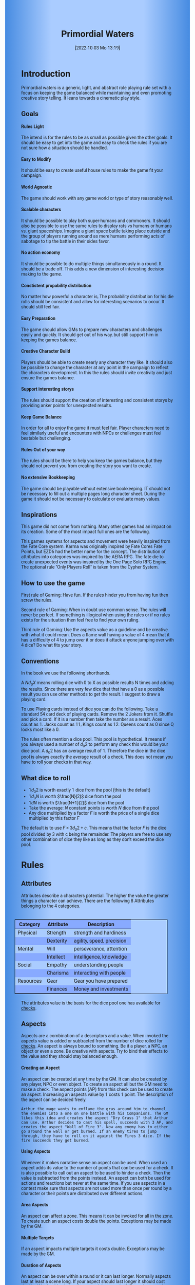 #+title:      Primordial Waters
#+author:     Lukas Zumvorde
#+date:       [2022-10-03 Mo 13:19]

#+begin_comment
# Dice Sym https://anydice.com/program/3234f
#+end_comment

#+OPTIONS: toc:t H:10 tex:t author:nil date:nil num:3

# HTML export CSS
#+HTML_HEAD: <style type="text/css">
#+HTML_HEAD:   	body {
#+HTML_HEAD:		background-color: #ACF;
#+HTML_HEAD:		font-family: "Roboto","Arial",sans-serif;
#+HTML_HEAD:		margin-left: 20vw;
#+HTML_HEAD:		margin-right: 20vw;
#+HTML_HEAD:		background-image: linear-gradient(to right, rgba(4,96,205,0.6), #ACF, #ACF, #ACF, rgba(4,96,205,0.6));
#+HTML_HEAD:	}
#+HTML_HEAD:	tbody tr:nth-child(odd) {
#+HTML_HEAD:		background-color: ##9BF;
#+HTML_HEAD:	}
#+HTML_HEAD:	tbody tr:nth-child(even) {
#+HTML_HEAD:		background-color: #8AF;
#+HTML_HEAD:	}
#+HTML_HEAD:	tbody th {
#+HTML_HEAD:		background-color: #8AF;
#+HTML_HEAD:	}
#+HTML_HEAD:	thead th {
#+HTML_HEAD:		background-color: #8AF;
#+HTML_HEAD:	}
#+HTML_HEAD:	table {
#+HTML_HEAD:		background-color: #ACF;
#+HTML_HEAD:		border: 1px solid #000;
#+HTML_HEAD:		margin: 20px;
#+HTML_HEAD:        float: right;
#+HTML_HEAD:	}
#+HTML_HEAD:    .decorationright {
#+HTML_HEAD:		position: fixed;
#+HTML_HEAD:		right: 0;
#+HTML_HEAD:		top: 0;
#+HTML_HEAD:		height: 100%;
#+HTML_HEAD:		width: 20vw;
#+HTML_HEAD:		background-image: linear-gradient(to right, rgba(4,96,205,0), rgba(4,96,205,1));
#+HTML_HEAD:	}
#+HTML_HEAD:	.decorationleft {
#+HTML_HEAD:		position: fixed;
#+HTML_HEAD:		left: 0;
#+HTML_HEAD:		top: 0;
#+HTML_HEAD:		height: 100%;
#+HTML_HEAD:		width: 20vw;
#+HTML_HEAD:		background-image: linear-gradient(to right, rgba(4,96,205,1), rgba(4,96,205,0));
#+HTML_HEAD:	}
#+HTML_HEAD: </style>

# LATEX export header
#+LaTeX_HEADER: \usepackage[a5paper, total={128mm, 190mm}]{geometry}
# #+LaTeX_HEADER: \usepackage[a4paper, total={7.25in, 11in}]{geometry}
# #+LaTeX_HEADER: \pagenumbering{gobble}
#+LATEX_HEADER: \usepackage{multicol}
#+LATEX_HEADER: \setlength{\parindent}{0pt}
#+LATEX_HEADER: \setlength{\itemsep}{0.mm}
#+LATEX_HEADER: \usepackage{enumitem}
#+LATEX_HEADER: \setlist[itemize]{noitemsep}
#+LATEX_HEADER: \usepackage[table]{xcolor}
#+LATEX_HEADER: \usepackage[type={CC},modifier={by-sa}, version={4.0}, imagewidth=5em]{doclicense}
#+LATEX_HEADER: \renewcommand{\familydefault}{\sfdefault}
# define custom section heading style with boxes
#+LATEX_HEADER: \makeatletter
#+LATEX_HEADER: \usepackage[explicit]{titlesec}
#+LATEX_HEADER: \titleformat{name=\section,numbered}[block]{\normalfont\Large\bfseries}{}{0em}{\colorbox{black!100}{ {\color{white}\thesection\quad #1} }}
#+LATEX_HEADER: \titleformat{name=\subsection}{\normalfont\large\bfseries}{}{0em}{\colorbox{black!66}{ {\color{white}\thesubsection\quad #1} }}
#+LATEX_HEADER: \titleformat{name=\subsubsection}{\normalfont\normalsize\bfseries}{}{0em}{\colorbox{black!33}{ {\color{black}\thesubsubsection\quad #1} }}
#+LATEX_HEADER: \makeatother

# Create a custom title page
#+LATEX_HEADER: \renewcommand\maketitle{
#+LATEX_HEADER: \begin{titlepage}
#+LATEX_HEADER: 	\centering
#+LATEX_HEADER:     \includegraphics[width=0.8\textwidth]{dice_cut.png}
#+LATEX_HEADER: 	\topskip250pt\vspace{5cm}
#+LATEX_HEADER: 	\fboxsep2em\colorbox{black!100}{
# #+LATEX_HEADER: 	  {\color{white}\bfseries\fontsize{90pt}{108pt}\selectfont \quad Primordial Waters\quad\par}
#+LATEX_HEADER: 	  {\color{white}\bfseries\fontsize{24pt}{29pt}\selectfont \quad Primordial Waters\quad\par}
#+LATEX_HEADER: 	}
#+LATEX_HEADER: 	\vfill
#+LATEX_HEADER: 	a game by\par
#+LATEX_HEADER: 	\textsc{Lukas Zumvorde}
#+LATEX_HEADER: 
#+LATEX_HEADER: 	\vfill
#+LATEX_HEADER: 
#+LATEX_HEADER: % Bottom of the page
#+LATEX_HEADER: 	{\large \today\par}
#+LATEX_HEADER: \end{titlepage}}

# #+LATEX_HEADER: \usepackage{verbatim}
#+LATEX_HEADER: \usepackage{xparse}
#+LATEX_HEADER: \usepackage{soul}
# #+LATEX_HEADER: \newenvironment{pwexample}{\begin{quote}}{\end{quote}}
# #+LATEX_HEADER: \newenvironment{pwexample}{\iffalse}{\fi}
# #+LATEX_HEADER: \newenvironment{pwexample}{\begin{comment}}{\end{comment}}
# #+LATEX_HEADER: \NewDocumentEnvironment{pwoptional}{b}{\fboxsep0.5em\colorbox{black!10}{\parbox{0.46\textwidth}{#1}}}

#+LATEX_CLASS: article
#+LATEX: {\rowcolors{1}{grey!20}{grey!10}
# #+LATEX: \begin{multicols}{2}[]


* COMMENT TODOs
- replace campaign for another name that works both in german and english

* COMMENT Play test questions
Does the money and item system feel good?

* Introduction

Primordial waters is a generic, light, and abstract role playing rule set with a focus on keeping the game balanced while maintaining and even promoting creative story telling. It leans towards a cinematic play style.

** Goals

**** Rules Light

The intend is for the rules to be as small as possible given the other goals. It should be easy to get into the game and easy to check the rules if you are not sure how a situation should be handled.

**** Easy to Modify

It should be easy to create useful house rules to make the game fit your campaign.

**** World Agnostic

The game should work with any game world or type of story reasonably well.

**** Scalable characters

It should be possible to play both super-humans and commoners. It should also be possible to use the same rules to display rats vs humans or humans vs. giant spaceships. Imagine a giant space battle taking place outside and the group of players running around as mere humans performing acts of sabotage to tip the battle in their sides favor. 

**** No action economy

It should be possible to do multiple things simultaneously in a round. It should be a trade off. This adds a new dimension of interesting decision making to the game.

**** Constistent propability distribution

No matter how powerful a character is, The probability distribution for his die rolls should be consistent and allow for interesting scenarios to occur. It should still feel fair.

**** Easy Preparation

The game should allow GMs to prepare new characters and challenges easily and quickly. It should get out of his way, but still support him in keeping the games balance.

**** Creative Character Build

Players should be able to create nearly any character they like. It should also be possible to change the character at any point in the campaign to reflect the characters development. In this the rules should invite creativity and just ensure the games balance.

**** Support interesting storys

The rules should support the creation of interesting and consistent storys by providing anker points for unexpected results.

**** Keep Game Balance

In order for all to enjoy the game it must feel fair. Player characters need to feel similarly useful and encounters with NPCs or challenges must feel beatable but challenging.

**** Rules Out of your way

The rules should be there to help you keep the games balance, but they should not prevent you from creating the story you want to create.

**** No extensive Bookkeeping

The game should be playable without extensive bookkeeping. IT should not be necessary to fill out a multiple pages long character sheet. During the game it should not be necessary to calculate or evaluate many values.

** Inspirations

This game did not come from nothing. Many other games had an impact on its creation. Some of the most impact full ones are the following.

This games systems for aspects and movement were heavily inspired from the Fate Core system.
Karma was originally inspired by Fate Cores Fate Points, but EZD6 had the better name for the concept.
The distribution of attributes into categories was inspired by the AERA RPG.
The fate die to create unexpected events was inspired by the One Page Solo RPG Engine.
The optional rule "Only Players Roll" is taken from the Cypher System.

** How to use the game

First rule of Gaming: Have fun. If the rules hinder you from having fun then screw the rules.

Second rule of Gaming: When in doubt use common sense. The rules will never be perfect. If something is illogical when using the rules or if no rules exists for the situation then feel free to find your own ruling. 

Third rule of Gaming: Use the aspects value as a guideline and be creative with what it could mean. Does a flame wall having a value of 4 mean that it has a difficulty of 4 to jump over it or does it attack anyone jumping over with 4 dice? Do what fits your story. 


** Conventions

In the book we use the following shorthands.

A $N d_0 X$ means rolling dice with 0 to X as possible results N times and adding the results. Since there are very few dice that that have a 0 as a possible result you can use other methods to get the result. I suggest to draw a playing card.

To use Playing cards instead of dice you can do the following. Take a standard 54 card deck of playing cards. Remove the 2 Jokers from it. Shuffle and pick a card. If it is a number then take the number as a result. Aces count as 1. Jacks count as 11, Kings count as 12. Queens count as 0 since Q looks most like a 0.

The rules often mention a dice pool. This pool is hypothetical. It means if you always used a number of  $d_0 2$ to perform any check this would be your dice pool. A $d_0 2$ has an average result of $1$. Therefore the dice in the dice pool is always exactly the average result of a check. This does not mean you have to roll your checks in that way.


** What dice to roll
:PROPERTIES:
:CUSTOM_ID: sec:dice
:END:

- $1 d_0 2$ is worth exactly 1 dice from the pool (this is the default)
- $1 d_0 N$ is worth $\frac{N}{2}$ dice from the pool
- $1 d N$ is worth $\frac{N+1}{2}$ dice from the pool
- Take the average: $N$ constant points is worth $N$ dice from the pool
- Any dice multiplied by a factor $F$ is worth the price of a single dice multiplied by this factor $F$

The default is to use $F \times 3 d_0 2 + c$. This means that the factor $F$ is the dice pool divided by 3 with c being the remainder. The players are free to use any other combination of dice they like as long as they don't exceed the dice pool.

#+LATEX: \newpage
* Rules

** Attributes
:PROPERTIES:
:CUSTOM_ID: sec:attributes
:END:

Attributes describe a characters potential. The higher the value the greater things a character can achieve. There are the following 8 Attributes belonging to the 4 categories.

| *Category* | *Attribute* | *Description*             |
|------------+-------------+---------------------------|
| Physical   | Strength    | strength and hardiness    |
|            | Dexterity   | agility, speed, precision |
|------------+-------------+---------------------------|
| Mental     | Will        | perseverance, attention   |
|            | Intellect   | intelligence, knowledge   |
|------------+-------------+---------------------------|
| Social     | Empathy     | understanding people      |
|            | Charisma    | interacting with people   |
|------------+-------------+---------------------------|
| Resources  | Gear        | Gear you have prepared    |
|            | Finances    | Money and investments     |

The attributes value is the basis for the dice pool one has available for [[#sec:checks][checks]]. 

** Aspects
:PROPERTIES:
:CUSTOM_ID: sec:aspects
:END:

Aspects are a combination of a descriptors and a value. When invoked the aspects value is added or subtracted from the number of dice rolled for [[#sec:checks][checks]]. An aspect is always bound to something. Be it a player, a NPC, an object or even a zone. Be creative with aspects. Try to bind their effects to the value and they should stay balanced enough.

**** Creating an Aspect

An aspect can be created at any time by the GM. It can also be created by any player, NPC or even object. To create an aspect all but the GM need to make a check. The aspect points (AP) from this check can be used to create an aspect. Increasing an aspects value by 1 costs 1 point. The description of the aspect can be decided freely. 

#+ATTR_LATEX: :environment quote
#+begin_example
Arthur the mage wants to enflame the gras around him to channel the enemies into a one on one battle with his Companions. The GM likes this idea and creates the aspect "Dry Grass 1" that Arthur can use. Arthur decides to cast his spell, succeeds with 3 AP, and creates the aspect "Wall of Fire 3". Now any enemy has to either go around the wall or get burned. If an enemy tires to jump through, they have to roll on it against the Fires 3 dice. If the fire succeeds they get burned.
#+end_example

**** Using Aspects

Whenever it makes narrative sense an aspect can be used. When used an aspect adds its value to the number of points that can be used for a check. It is also possible to call out an aspect to be used to hinder a check. Then the value is subtracted from the points instead. An aspect can both be used for actions and reactions but never at the same time. If you use aspects in a contest make sure that aspects are not used more than once per round by a character or their points are distributed over different actions.

**** Area Aspects

An aspect can affect a zone. This means it can be invoked for all in the zone. To create such an aspect costs double the points. Exceptions may be made by the GM. 

**** Multiple Targets

If an aspect impacts multiple targets it costs double. Exceptions may be made by the GM.

**** Duration of Aspects

An aspect can be over within a round or it can last longer. Normally aspects last at least a scene long. If your aspect should last longer it should cost double. If it should only last for a round the costs half. Exceptions may be made by the GM. In general it can be said, that an aspect lasts as long as it makes sense.

**** Acting Aspects

Sometimes an aspect should perform actions on its own. Each round they can act like any other player or NPC. They use their value for their actions.

#+ATTR_LATEX: :environment quote
#+begin_example
Poison Cloud 2: Each round it tries to use 2 dice to poison any inside. Since it impacts a zone it can do this for everyone inside the zone every round.
#+end_example

**** Resistant Aspects

An aspect can have resistance to being removed. The resistance is subtracted from any attempt to removing this aspect. For each point of resistance costs 1. The effective resistance can never be more than the aspects value. Be creative when invoking a resistant aspect. For example armor could be implemented as an aspect with resistance.

#+ATTR_LATEX: :environment quote
#+begin_example
A heavy door blocks the way. The GM creates the aspect "Fortified Door 5[2]". This means the aspect has a value of 5 with a resistance of 2. The players try to break through with pure strength. On their first try they get 4 AP. 2 get absorbed by the doors resistance and the rest weakens the door. The door s aspect is now "Fortified Door 3[2]". On their second try the players get 6 AP and break throgh.
If the players had decided to pick the lock the GM may had ignored the restistance value.
#+end_example


**** Character Aspects

Aspects can also be bound to a character and be bought with CP. If an aspect is mostly negative in nature it may give you points instead. Character aspects can be invoked by the GM to make the character do something. The player can always decline this, but this costs one karma.

**** Damage

Aspects are also used to represent damage a character or object has taken. If a character is unable to act in a scene because too many aspects hinder him, it is a good idea to narrate them out of the scene. It is also a good time to create a fitting negative character aspect representing this loss (like "lost an arm" or "fear of water" or "hateful of orcs").

** Checks
:PROPERTIES:
:CUSTOM_ID: sec:checks
:END:

Checks are rolled when the outcome of an action is not certain. Each check is bound to an [[#sec:attributes][attribute]].

# The dice are rolled according to a modified dice pool system. Instead of rolling a number of dice directly we take the number and use the rules below to break it down to just 3 dice, that have to be rolled. The average result stays exactly the same but the propability distribution is more uniform this way.
# One gets a number of points equal to the sum off those from the attribute and applicable [[#sec:aspects][aspects]]. Distribute these point according to the rules.
# - You can never roll more than 3 dice (plus the one fate die).
# - If you have less than 3 points then roll 1 dice for each point.
# - Divide the number of points by 3 with a rest. The result is called the factor F and the rest of the division is called R.
# - Roll 3 six sided dice. Count a 1 and 2 as 0, count a 3 and 4 as 1 and count a 5 and 6 as 2. Alternatively roll fudge dice instead of d6, and count the number of lines.
# - Multiply the sum of the dice witht the factor F and add the rest R. The result it your checks attribute points value (AP).

Add the points in the relevant attribute and all applicable aspects together. This is your dice pool. Use the rules in [[#sec:dice][What dice to roll]] to determine what dice to roll. You get the result of the roll in aspect points (AP).
# If the check had a difficulty subtract it from the AP.
If the aspect points are zero or negative the check fails.
# If the aspect points are exactly 0 the check succeeds at a cost. Create a negative aspect worth the factor F in AP.

**** Difficulty
# Difficulty reduces the number of aspect points. A good difficulty for a check is the sice of the dice pool P a player has. Reduce this by the factor F for easy checks and increase it by the factor F for hard checks.
The checks difficulty is the sum of all aspects that are to be overcome or created.


**** Collaborative checks
Everyone rolls individually and then sum together all AP.

**** Risky checks
If a check is risky the character might incur something bad if the check fails. If the check fails a negative aspect is created worth the difficulty in points. The minimum is 1. You can not take the average on a risky check.

**** Taking Time
Sometimes a check is to difficult to achieve something within 1 check. Then it may be possible to do multiple checks over a longer time to accumulate the points needed. However, you must decide beforehand how many checks you want to take. The AP of all checks are accumulated after considering the difficulty. The GM has a veto right.

**** Unexpected Results
You roll an additional d6, called the fate die. On a 1 you add a "but .." and create an additional aspect worth the factor F in points that counteracts the result somewhat. On a 6 you add a "and .." and create an additional aspect worth the factor F in points that enhances the result somewhat. The extra die can also be rerolled with a fate point or advantage on the check.

#+begin_quote
"Success and" during a fight against a goblin. You decapitate the goblin in an intimidating display, Not only does the goblin die but the display also weakens the goblins resolve. Likely they will try to flee after seeing this.
Aspect: Intimidating display 2.
#+end_quote

#+begin_quote
"Success but" during a fight against a goblin. You kill the goblin but are now covered in his blood, This has no effect on the fight itself but it may hinder any piece negotiation or help you when intimidating the remaining enemies.
Aspect: Covered in Blood 2.
#+end_quote

** Contest
:PROPERTIES:
:CUSTOM_ID: sec:contest
:END:

The prototypical contest is combat, but the same rules can be used any scenario where multiple parties act in opposition to each other. Be it a diplomatic debate or the hostile takeover of a company. 

A contest is divided into rounds. Each participant in the contest can make one or more actions each round. When it is a participants turn or on any later point in the round they can perform an action.

**** Actions
An action is a check that tries to create an aspect. Any kind of aspect can be created, based on what fits the scene. You can try to gain an advantageous position, or start a big fire.

If in combat the aspect that is created it is by default =stress=. If a character has more =stress= than he has points in an attribute, then  he can not use this attribute any more. Once the scene ends the stress is converted to one or multiple negative aspects like wounds or exhaustion. 

**** Reactions
Whenever someone takes an action and has rolled his dice anyone else can immediately try to perform a reaction to prevent it. A reaction does not by its nature create an aspect. If you announce this before the action is rolled you can take the average on a reaction. You have to announce the number of dice invested. The points from the reaction are then subtracted from the points of the action to lessen its effect.

**** Turn Order
The participants take turn from the one with the highest relevant attribute (+ aspects) to the lowest. On your turn you don't have to act. You can act at any point after you turn in the turn order. Even multiple times. 

**** Multiple (re)actions
Each round you can take multiple actions and reactions. The total number of points gained from the attributes is the largest attribute value of the checks. From each attribute you can use at most its value in points in total. Each Aspect can only be used once or their AP (attribute points) have to be distributed to the (re)actions.

**** Acting together
When acting together all values are combined and a single combined check is made or alternatively only the AP are combined. To act together all have to act at the same time in the turn order, so effectively at the earliest when the slowest has his turn.

** Karma
:PROPERTIES:
:CUSTOM_ID: sec:karma
:END:

Each player can have up to 3 karma. They can be used at any point in time to change a single die roll (not just your own) to any specific value or to add an interesting aspect to a scene (GM has veto rights). Karma can be recovered by a characters aspect being used against them or as a reward for good role play (anything that brings joy to all players and the GM). Players should start a session with 2 karma.


** Traits
:PROPERTIES:
:CUSTOM_ID: sec:traits
:END:

Traits are distinguishing things about the character that allow him to break a rule of the world or the game in some way. For example with the Trait Night Vision you can just see in the dark. No rolls required. Some traits (like all magic) should come with a risk, meaning all checks that can only be made with this trait are risky checks. They can be bought for character points, this is possible both at character creation and later in the game.

See the chapter [[#sec:lotraits][List of Traits]] for examples.

** Character Creation
:PROPERTIES:
:CUSTOM_ID: sec:charactercreation
:END:

Distribute 100 CP on your Attributes, Aspects and Traits.

Use the rules under equipment to limit your starting gear.

Character Advancement:
You may reward your players with CP (character points) for reaching milestones in the story or simply surviving the session.

- An attribute point costs 4 CP.
- An Aspect point typically costs 4 CP but can vary based on how specific they are.
- A Trait typically costs 10 CP but can vary widely. Negative traits can even have a negative price.

A typical player character will have:
- all attributes with value 2 on average
- 3 aspects with value 2
- 1 trait

** Movement and Range
:PROPERTIES:
:CUSTOM_ID: sec:movement
:END:

Sometimes it is useful to draw maps and define distances. In a contest split the area into roughly 3-5 zones. A character can move from one zone to another each round. If one can act at a range like for example when shooting a bow one can act 1-2 zones far. During the round a character is moving he can be considered to be in both zones at once.

** Items and Equipment
:PROPERTIES:
:CUSTOM_ID: sec:items
:END:

Items have a description and a resource value (RV). The RV is an abstraction for the items price or usefulness. 
Items may have an aspect associated with them. If you want items to have any specific effects you may add aspects. At any time the GM can choose to give an item an aspect. Normally it will have the resource value of the item in AP. You don't have to write down the obvious aspects an item has. For example you dont need to specify that the sword is good for slicing stuff.

# The RV (Resource Value) of an Item determines how expensive or hard to get it is. Items also have a description and maybe special effects. Let your fantasy go wild.
# The aspects an item has should not exceed its RV in AP.

A few examples can be found in the section [[#sec:loitems][List of Items]].

#+ATTR_LATEX: :align c|l|l
| *RV* | *Description*  | *Example*                   |
|------+----------------+-----------------------------|
|    0 | Free           | a club                      |
|    1 | Cheap          | simple clothes, basic tools |
|    2 | Affordable     | regular car, apartment      |
|    3 | Costly         | regular house               |
|    4 | Expensive      | sports car                  |
|    5 | Very Expensive | small airplane              |
|    6 | Luxurious      | private jet                 |

**** Armor / Damage Reduction
There is no Armor but some aspects can act as such. If an aspect can be used in a defensive (re)action, this effectively reduces the amount of AP of the attack. Thus they act like armor. Think of armor items as having the protective aspect on them. If an aspect can be used is up to the GM. So he can decide that the very expensive ballgown can not be used to defend against a bullet.

**** Equipment
Characters can have gear with a value of up to the attribute Gear in RV on them. They must be able to carry all that gear on them or if it is part of their household it must fit in their normally furnished home. Apply reason as necessary.

When out adventuring characters have all the gear that they have written down. Additionally they can be allowed to make a Gear check against the RV of what they would like to have in the moment to see if they do. The check is risky and if they fail they get the difference in damage to their Gear attribute until the end of the mission.

**** Buying
Characters can buy new items with a Finances check. The check is risky. The bought item can be treated like an aspect that is created with this check. The GM does not have to let you retry on a fail. If you use items with aspects to do this like the "Treasure" you found during your last adventure you may lose them if you succeed on the check.

**** Crafting
Characters can also build their own items. For that they need the appropriate tools and resources. The resources may be bought and have a RV of the item to be build minus 1. To build the item the character needs to make a check with the items RV as difficulty. If that fails the resources might be lost, depending on what they are.

**** Gathering
Resources can be gathered with a check and their RV as difficulty.

**** Creating
To create an item first give it a short description. Second you determine its value if applicable. Add aspects if applicable. 

**** Bribing
To Bribe someone you need to give them more than they can normally comfortably afford. This means you need more than their finances value in RV to bribe them.

* Optional Rules
:PROPERTIES:
:CUSTOM_ID: sec:optionalrules
:END:

** Magic

Magic gives a huge narrative flexibility to explain aspects. To balance this out any checks made using magic should be considered risky. This means the value of the created aspects has to be defined beforehand. This is taken as the difficulty of the check. If the check fails the magician creates an unwanted likely negative aspect at the value of the difficulty. If he succeeds the created aspect has exactly the predefined value. Depending on the setting a trait might be necessary to cast magic or even a specific kind of magic.

** Less precise Attributes

Instead of using the Attributes as listed you can use only the Categories. Learning a level in one of the categories costs double of what a level in an attribute would cost.

** No Abstraction for Wealth

To remove the resources category from the attributes just raise the price of learning a level of the other attributes by 33%. The costs for goods and services
depend on the campaign setting.

** Retroactive Actions

The GM may allow players retroactively having performed some action. For example having placed a trap beforehand. To balance this any check on such an action should be a risky check.

** Quicker Battles

Instead of differentiating between attacking and blocking you can speed up combat by handling it all as generic combat. If someone initiates combat with his action, others may react with combat in return. Whoever wins the contest makes the difference as a damaging aspect.

# ** Even propability distribution
# 
# If you dislike the probability distribution you get with rolling multiple dice, then you can use the following trick. Instead of rolling the 3dice roll 1d8 count the 8 as a 0 and reroll on a 7. This die is worth 3 of the old dice.
# Alternatively use Playing cards. Diregard all 7,8,9,10,J,K and jokers from the deck. Count the Ace as a 1 and the Queen as a 0. Instead of rolling 3 dice just pull a card from the deck. Instead of rolling 1 or 2 dice pull a card an subtract 2 or 1.

# \heartsuit\diamondsuit\clubsuit\spadesuit

** Stress in Contests

To speed up and simplify contests you can always create an abstract Aspect called "Stress". Stress does not hinder you in a contest but once it reaches the same value as your attribute you lose the contest. After combat stress converts into an appropriate aspect of equal size.

# ** Success at a cost

# When you have exactly 0 AP after a check you can decide to succeed at a cost. You can take up to the factor F in a negative aspect and gain those points as AP for the check.
# If in a contest both actors and reactors decide to succeed at a cost they can either outbid each other or none can. Then no negative aspects are created.

** COMMENT Easier Calculations

If you reach bigger dice pools then the calculations may become bothersome. One way to deal with this is to normalize the factors. What this means is make all parties use the same factor. To achieve this just take the smallest factor and reduce all other factors to it. For each reduction of the factor the remainder increases by 3. This changes the probability distribution a bit by making very low and very high results impossible, but the advantage is that opposing dice results can cancel each other out,


# ** Options on what to do with the dice pool
# - Roll on a d{0,1,2} per 1 dice in pool and sum the results
# - Take dice pool as AP
# - Roll on a d{0,.., 2*n} per n dice in the pool and sum the results
# - Take any other option and reduce its cost by n by taking -n AP
# - Any combination of the options above

** Only Players Roll
If you like you can generally let only players roll the dice. Everyone else will take the average result. This means that in combat only players will roll to hit or roll to block.

#+LATEX: \newpage
* Lists
None of the following lists is exhaustive. They should be taken as examples. You are invited to design your own with your group.

** List of Traits
:PROPERTIES:
:CUSTOM_ID: sec:lotraits
:END:

#+begin_quote
*Friend of Nature* (7): You can talk to the forces of nature and have a chance to convince them to help you. This can be asking, a bird what he has seen, letting yourself be concealed by a bush or calling a wild bear to aid you in combat.
#+end_quote

#+begin_quote
*Illusionist* (7): You are adapt at creating illusions. The bigger and more complex they get the harder this is.
#+end_quote

#+begin_quote
*Speedster* (14): You have incredible speed. Others see only a blur when you sprint past them. This often gives you an advantage on dexterity checks and you always have at least 1 success in them. It takes you half the dice to move on a round.
#+end_quote

#+begin_quote
*Medium* (7): You can commune with ghosts and spirits. You have no control over them, but you can gain their attention.
#+end_quote

#+begin_quote
*Night-vision* (7): You can see in darkness as if it were light.
#+end_quote

#+begin_quote
*Sleepless* (7): You don't need sleep. This means you have a lot more time in a day, but you still need to rest from to much physical or mental exertion.
#+end_quote

#+begin_quote
*Flight* (16): You can fly. Be it with wings or otherwise. Your speed in flight is no different from your speed on land.
#+end_quote

#+begin_quote
*Tinkerer* (7): You can build wondrous mechanical marvels. From clocks up to steam powered automatons. 
#+end_quote

#+begin_quote
*Hacker* (7): You are not only proficient in computer science but you can even achieve movie worthy feats like stopping another car with only your laptop during a car chase. Tools not included.
#+end_quote

#+begin_quote
*Plot Armor* (3): Each scene you can disregards an aspect representing damage. 
#+end_quote

#+begin_quote
*Short Weapon Fighting* (1): You can not get disadvantage because your weapons are to short compared to your opponent.
#+end_quote

#+begin_quote
*Unarmed vs. Armed* (2): You can fight against armed opponents even when you have no weapon without disadvantage.
#+end_quote

#+begin_quote
*Alchemist* (7): You can brew potions, salves and other things which create wondrous effects.
#+end_quote

#+begin_quote
*Shape Shifter* (7): You can alter the physical form of either yourself or that of others.
#+end_quote

#+begin_quote
*Seeer* (7): You have to ability to see glimpses of future, past and present. Both at your current position and over great distances. 
#+end_quote

#+begin_quote
*Amphibious* (7): You can live both underwater and on land.
#+end_quote


** List of Items
:PROPERTIES:
:CUSTOM_ID: sec:loitems
:END:

#+begin_quote
*Sword* (2): Its a stabby piece of metal. Especially good at harming unarmored enemies. Not so great at slicing though armor. 
#+end_quote

#+begin_quote
*Mail shirt* (3): A metal fabric that protects your torso and arms from being cut or stabbed pretty well. However it helps little against blunt force trauma.
#+end_quote

#+begin_quote
*Club of the great Bear* (4): A mystical club made from the thigh bone of the great bear that terrorized the inokwa people. It still contains the strength of the mighty beast. When using this club you gain 1 in strength checks.
#+end_quote

#+begin_quote
*Knightly Armor* (4): A good example of heavy armor that protects from physical damage from most weapons.
#+end_quote

#+begin_quote
*Protective Amulet* (2): This amulet made from magically potent elder wood protects lightly (1 damage reduction) from mental damage coming from magic.
#+end_quote

#+begin_quote
*Pentagram Amulet* (2): This amulet was made to prevent possession and influence of otherworldly forces. Allows you to reroll 1 die against attacks against your mental state when coming from ghosts, magic, or similar forces.
#+end_quote

#+begin_quote
*Potion of Healing* (3): When being drunk it allows you to reduce the healing time of up to 3 physical damage from M to S
#+end_quote

#+begin_quote
*Shield* (2): Gives the reroll of 1 die when blocking with the shield.
#+end_quote

#+begin_quote
*Sword* (2): This stabby piece of steel typically makes class M damage. Its also good at slicing.
#+end_quote


** List of NPCs
:PROPERTIES:
:CUSTOM_ID: sec:lonpcs
:END:

#+begin_quote
*Average Citizen* ( CP)
Ph:3, Me:3, So:3, Re:3
#+end_quote

#+begin_quote
*Goblin* ( CP)
Ph:2, Me:1, So:1, Re:1, Night Vision
#+end_quote

#+begin_quote
*Ratling* ( CP)
Ph:1, Me:1, So:1, Re:1, Strength in numbers 1
#+end_quote

#+begin_quote
*Wolf* ( CP)
Ph:3, Me:1, So:2, Re:0, Endless endurance 1
#+end_quote

#+begin_quote
*Guard* ( CP)
Ph:4, Me:3, So:3, Re:3
#+end_quote

#+begin_quote
*Dark Mage* ( CP)
Ph:3, Me:8, So:4, Re:6, Necromancer 3, Telepathic Link to undead servants
#+end_quote

#+begin_quote
*Ogre* ( CP)
S:16, D:8, W:6, I:2, E:2 ,C:2, G:1, F:1
#+end_quote

#+begin_quote
*Zombie* ( CP)
Ph:2, Me:1, So:1, Re:1, Infectious Bite
#+end_quote

#+begin_quote
*Bandit* ( CP)
Ph: 4, Me: 3, So: 2, Re: 2
#+end_quote

#+begin_quote
*Combat Drone* ( CP)
Ph: 3, Me: 1, So: 1, Re: 1, Shooting 4, Night-vision
#+end_quote

#+begin_quote
*Orc Veteran* ( CP)
Ph: 6, Me: 4, So: 3, Re: 3, Night Vision, Reckless and Bold 2
#+end_quote

#+begin_quote
*Orc Warrior* ( CP)
Ph: 4, Me: 2, So: 1, Re: 2, Night Vision, Reckless and Bold 1
#+end_quote

#+begin_quote
*Giant Spider* ( CP)
S: 2, D: 4, W:2, I:2, E:1, C:1, G:2, F:1, Night Vision, Spider Webs 2
#+end_quote


#+LATEX: \newpage

* Advice
:PROPERTIES:
:CUSTOM_ID: sec:advice
:END:

** Gameplay Notes

Since aspects can appear, disappear and change frequently during play, it is good to write them down and show them to your players. For this i suggest to use post-it notes. This has the nice effect that you can give your players something physical that represents the advantages they created or can use.


** Character Creation

When creating a character you should adhere to the following advice:
- No attribute above 6
- No attribute below 2
- Have 1 aspect describing what you want to be good at
- Have 1 aspect describing how you make your living
- Have 1 aspect describing what you like to do as a hubby
- Forumlate your traits such that they can be interpreted as a vulnerability
- Have at least 1 trait
Break these rules as you like.


** Encounter Design

To design a good challenge count the total of attributes and aspects the players could bring to the fight and match this with those of the opponents roughly 1:1.

- Sum the CP of your player characters
- divide the sum by 100
- multiply this with 3
- The result is a good estimate for how hard a challenge should be.

A rough estimate can be to divide the sum of all your players CP by 100 and multiply this by 3.

Let your players become creative and create aspects to help them better their odds.

Try to give any noteworthy opponent an advantageous and a disadvantageous aspect.

* Game-play Examples
:PROPERTIES:
:CUSTOM_ID: sec:examples
:END:

** Character Build: Alchemist

#+begin_quote
*Anna the Alchemist*

Strength: 3
Dexterity: 3
Will: 4
Intelect: 6
Empathy: 4
Charisma: 3
Gear: 6
Finances: 6

Traits:
- Magical Alchemy

Aspects:
- Third daughter of an Aristocratic Family 2
- Proud member of the Alchemists Guild of Mistwater 3
- Hobby Horse Rider and Trainer 1
#+end_quote

** Character Build: Babarian

#+begin_quote
*Bob the Barbarian*

Strength: 6
Dexterity: 5
Will: 4
Intelect: 3
Empathy: 2
Charisma: 4
Gear: 2
Finances: 2

Traits:
- Cold Resistance
- Plot Armor: Can prevent getting a damaging aspect up to one time per scene.

Aspects:
- Member of the isolated Nomads of the eastern steppes 2
- Best Fighter of his tribe and wrestling champion 3
- Gambler 1
#+end_quote

** Character Build: Generic Citizen

#+begin_quote
Strength: 3
Dexterity: 3
Will: 3
Intellect: 3
Empathy: 3
Charisma: 3
Gear: 3
Finances: 3

Traits:
none

Aspects:
none
#+end_quote

** Character Build: Shapeshifting Durid

#+begin_quote
Strength: 4
Dexterity: 4
Will: 5
Intellect: 3
Empathy: 3
Charisma: 4
Gear: 3
Finances: 2

Traits:
- druidic magic
- Magical alchemy
- Shapeshifting
- Seer

Aspects:
- Shapeshifting Druid 4
- Protector of the Ancient Grove 3
- Knowledgeable in the alchemy of the gifts of nature 2  
#+end_quote

** Character Build: Space Pirate

#+begin_quote
Strength: 3
Dexterity: 3
Will: 4
Intellect: 5
Empathy: 3
Charisma: 4
Gear: 3
Finances: 4

Traits:
- Bionic Eye with super zoom level and infrared vision. (7 CP)
- Bionic Leg (1 CP)

Aspects:
- Has lift in space all his life 2
- If the captain ordered it it has to be done 2
- Space engineer 1
- Gambler 2
- Really good with the needle 1
#+end_quote

** Character Build: 

** Example: Ambushed by Goblins

*GM* is the Game Master Mathew controlling the 3 goblins (P: 2, M; 1, S: 1, Life of Banditry 1)

*A* is the player Anna with her character Amy (P: 3,M: 6,S: 4, Proud member of the Alchemists Guild of Mistwater 3)

*B* is the player Ben with his character Boris (P: 6,M: 4,S: 3, Best Fighter of his tribe and wrestling champion 3, Member of the isolated Nomads of the eastern steppes 2)

*GM:* As you walk along the forest trail please roll for perception with your will.
- GM rolls 6d = 4 for the 3 goblins trying to ambush
- A rolls 4d =  4
- B rolls 6d = 10

*GM:* You notice a shuffling in the bushes before you reach the choke-point. You exchange a quick look with one another and know that the Goblins must be here. 

*B:* I try to intimidate the goblins in order to prevent them from attacking us. I step forward as if there was nothing there and say to Amy "Remember the Wivern we killed last week. Turns out it ate one of the royal knights. What total weaklings they must have been. I mean we ripped that lizards fucking head of without breaking a sweat."

*GM:* roll for intimidation with charisma, you can use your barbarian aspect for it. The story sounds very much like what a barbarian would do.
- B rolls 6d = 2
- GM rolls 3d = 5

*GM:* They block with their empathy. Sorry Ben, the goblins are not convinced. They jump out of the bushes.

*A:* Can i have prepared a smoke bomb?

*GM:* Ok, make a retroactive check for your alchemy.
- A rolls 9d = 6 with an "and"

*A:* It should cover an area with smoke. For the and, how about it also causes coughing.

*GM:* Sounds good. As i said the goblins jump out of the bushes and attack, still thinking that you don't expect them. Lets start the turn order. Anna, Ben you go first. Since you have equal values decide among yourself who begins.

*A:* I throw the bomb at them. I use 1d and the smoke bomb. I want it to cover a zone.
- A rolls 7d = 5 => the smoke aspect has strength 5/2 = 2

*GM:* The goblins dont expect this and dont try to defend. I will add "covered in irritating smoke 2" to them.

*B:* I attack with my axe. I use 3 of my strength dice and my fighting aspect.
- B rolls 6d = 0 "and"

*GM:* During the attack you step partially into the smoke and breathe in some of it. I give you the aspect "coughing 2". The goblins attack. They rolled 5 please defend ben.
- GM rolls 9d-2d = 7d = 5

*A:* I want to assist in bens defense.
- A rolls 2d = 3
- B rolls 6d-2d = 4d = 3

*GM:* Together you manage to defend with 6 against 5. Next round. It is your turn.

*B:* I attack
- B rolls 4d + 3 = 9
- GM rolls 7d = 4

*GM:* You kill two of them outright.

*A:* I attack the remaining one.
- A rolls 3d = 1

*GM:* After this. He will try to flee.

*A:* "Let him run"

*GM:* The goblin runs away and soon the smoke dissipates and the street is silent once more.



** Example: Hacker duel

** Example: Court Case



#+LATEX: \newpage

* Short form rules

** Attributes
| *Category* | *Attribute* | *Description*             |
|------------+-------------+---------------------------|
| Physical   | Strength    | strength and hardiness    |
|            | Dexterity   | agility, speed, precision |
|------------+-------------+---------------------------|
| Mental     | Will        | perseverance, attention   |
|            | Intellect   | intelligence, knowledge   |
|------------+-------------+---------------------------|
| Social     | Empathy     | understanding people      |
|            | Charisma    | interacting with people   |
|------------+-------------+---------------------------|
| Resources  | Gear        | Gear you have prepared    |
|            | Finances    | Money and investments     |

** Aspects
- Description: Free form text 
- Value: Positive whole number. Is the size of the dice pool of the aspect. 
- Resistance: Positive whole number or zero, can not be higher than the value. 
- Cost in aspect points (AP):
  - Aspects value in AP
  - +1 AP for each point of resistance	 
  - costs double if it affects an entire zone or group
  - costs half if it lasts only 1 round
	
** Checks
- The pool size P is the sum of an attribute and all applicable helping aspects minus all applicable hindering aspects.
- The factor F is P / 3 with the remainder being R
- Roll 3d{0,1,2} or pull one card (values 0-6)
- Multiply by the factor F
- Add the remainder R
- Subtract the difficulty
- The result are the AP of your check. Spend them on an aspect.
- Roll 1 additional d6.
  - on 1 add "but ..". Create an aspect worth the factor F in AP
  - on 6 add "and ..". Create an aspect worth the factor F in AP
	
** Contest
- Turn order: the one with the highest pool size begins. He can make actions immediately or at any later point in the turn.
- Actions are checks that try to create an aspect.
- Reactions are checks that try to prevent an aspect. Reactions can be taken at any time but must deal with an action.
- If you take multiple (re)actions the sum of all used attribute dice can not exceed the highest used attribute value. For each individual attribute the sum can not exceed the attributes value.
- To act together you can sum either the AP or the dice pools.

** Karma
- Maximum 3 Karma per player
- Start each session with 2
- Spend 1 karma to ..
  - set any checks roll to the desired value
  - set the fate die to the desired value
  - add an aspect to a scene
  - ignore an aspect being used
- Gain 1 karma by ..
  - having a character aspect used against you
  - failing a check and having the fate die show "and .."
  - begin compelled to do something because of an aspect	

** Traits
- Break or bend the rules of the game world or the game in some way. Pay an appropriate price in character points (typically 7) one to gain a trait.

** Character Creation
- Spend 100 character points (CP)
- an attribute point costs 2 CP
- An aspect point (AP) costs 2 CP
- A Trait typically costs 7 CP

** Movement and Range
- Split the area into roughly 3-5 zones.
- Characters can move 1 zone each round.
- Ranged actions can reach 1-2 zones far.

** Items and Equipment
- Items have a description
- The resource value (RV) is an abstraction for the price or usefulness.
  - If the item has an aspect then the RV is at least AP.
- Equipment:
  - Character have as many items on them as they can reasonably carry or keep in their household
  - The RV of the items does not exceed the attribute gear
- Buying: Make a risky finances check on the RV of the item
- Crafting:
  - Needs tools and resources (worth RV-1)
  - Make a check with the items RV as difficulty
  - On a fail the resources may be lost
- Gathering: Make a check with RV of the gathered items as difficulty
- Bribing: You need their finances value in RV to bribe someone.

#+LATEX: \newpage

* COMMENT Solo Rules

** Oracle
- pick a card from the deck
- The suit describes the topic if necessary
  - $\heartsuit$ : Social, 
  - $\diamondsuit$ : Financial, 
  - $\clubsuit$ : Religious, Mystical
  - $\spadesuit$ : Technical
- The Number gives a measure of intensity
  - high numbers: yes, positive, strong, ...
  - low numbers: no, negative, weak
  - 6: undecided, ambigouous, unknown
- The court gives some accented information
  - King: male, martiality, power, leadership, ambition
  - Queen: female, cunning, intigue, kindness, loyalty
  - Jack: youth, naivetee, new, future, music, instability
  - Ace: age, old, past, nature, stability
  - Joker: unexpected, otherworldly, treason, rebellion

** Encounter Design

Difficulty:
- take players average strength ( $\frac{CP*3}{100}$ ) and add $ 1 d_0 12 - 6 $
  This is the difficulty of challenging aspects and the average value for enemies.
- Add some beneficial and detremental aspects in equal measure as you see fit.

Kind of Encounter:
- Roll on the oracle

** Quest design

Source:
- NPC
- Community
- Organisation
- New
- Old

Target:
- Bring an Item
- Move/Protect an Item
- Destroy an Item
- Bring a person
- Kill a person
- Move/Protect a person
- Stop a Person/Organisation/Community/...
- Prevent an action
  
Challenge:
- New Character/Community/Organisation/...
- Old Character/Community/Organisation/...
- Environment
-

** NPC

What: Religious and Social => Works in an Orphanage
Who: Male and technical => is the janitor there
Personality: A Kind person
Desire: Spread religion to the youth
Vice: Very old fashioned


* Scenario: The Endless Underground
- An endless underground city.
- Older than known history
- Endless to the best knowledge of any known inhabitant
- Myths about a place called overground. A place without a ceiling
- countless factions live in the city.#
- Some build new rooms and tunnels but most just reuse the existing ones.
- Some plants (and mushrooms) can gain energy from heat, water and minerals.
- Some plants give light
- Many plants produce oxigen (just like overground)
- Underground denisens
  - Dwarfs
  - Orks
  - Goblins
  - Drow
  - Spiders
  - Bugs
  - Reptiles
  - 

	
#+LATEX: \newpage



# #+LATEX: \end{multicols}


#+begin_src python :results output :exports none
import math
import random
from collections import Counter

def pwCheck(pool):
    if pool < 3:
        F, d, c = 1, pool, 0
    else:
        F = math.floor(pool / 3)
        d = 3
        c = pool % 3
    #return F * sum( [ random.randint(0,2) for i in range(d)] ) + c
    return F * random.randint(0,6) + c

def sym_duel(atr1,asp1,atr2,asp2):
    r = 0
    w1 = 0
    w2 = 0
    while(True):
        r += 1
        p1 = pwCheck(atr1+asp1)
        p2 = pwCheck(atr2+asp2)
        w1 += max(p2 - p1, 0)
        w2 += max(p1 - p2, 0)
        p1_is_dead = atr1 <= w1
        p2_is_dead = atr2 <= w2
        if p1_is_dead and p2_is_dead:
            return 0
        elif p1_is_dead:
            return 2
        elif p2_is_dead:
            return 1

N = 1000
a = 0
b = 0
for i in range(N):
    r = sym_duel(9,0,6,0)
    if r == 1:
        a += 1
    elif r == 2:
        b += 1
    elif r == 0:
        pass
    else:
        pass
print(" A vs B \n{:.0%}  {:.0%}".format(a/N, b/N))
#+end_src

#+RESULTS:
:  A vs B 
: 79%  21%




#+begin_src python :results output :exports none
import math
import random
from collections import Counter

def pwAltCheck(pool):
    if pool < 3:
        F, d, c = 1, pool, 0
    else:
        F = math.floor(pool / 3)
        d = 3
        c = pool % 3
    return F * random.randint(0,6) + c
    #return F * sum( [ random.randint(0,2) for i in range(d)] ) + c

def pwCheck(attribute, aspects):
    # distribute points
    points = attribute + aspects
    if points <= 0:
        return 0
    dice = min(points, 3)
    N = math.floor(points / dice)
    adv = points % dice
    # roll
    AP = min( sum( [random.randint(0,1) for i in range(dice+adv)] ), dice ) * N
    return AP


def pwRollReroll(dice, advantage):
    rolls = [random.randint(1,6) for i in range(dice+advantage)]
    successes = [ 1 for eyes in rolls if eyes >= 4 ]
    return min( sum( successes ), dice )

def pwRollShift(dice, shift):
    rolls = [random.randint(1,6) for i in range(dice)]
    sortedRolls = reversed(sorted(rolls))
    shiftedRolls = []
    for e in sortedRolls:
        if e == 3 and shift >= 1:
            shiftedRolls.append(e+1)
            shift -= 1
        elif e == 2 and shift >= 2:
            shiftedRolls.append(e+2)
            shift -= 2
        elif e == 1 and shift >= 3:
            shiftedRolls.append(e+3)
            shift -= 3
        else:
            shiftedRolls.append(e)
            successes = [ 1 for eyes in shiftedRolls if eyes >= 4 ]
    return sum( successes )

#print("P: %s => %s|%sx%s = %s" % (points, dice, adv, N, AP))


def sym_duel(atr1,asp1,atr2,asp2):
    r = 0
    w1 = 0
    w2 = 0
    while(True):
        r += 1
        p1 = pwCheck(atr1, asp1 - w1)
        p2 = pwCheck(atr2, asp2 - w2)
        w1 += max(p2 - p1, 0)
        w2 += max(p1 - p2, 0)
        p1_is_dead = atr1 <= w1
        p2_is_dead = atr2 <= w2
        if p1_is_dead and p2_is_dead:
            return 0
        elif p1_is_dead:
            return 2
        elif p2_is_dead:
            return 1

# count = Counter( [sym_duel(8,8,16,0) for i in range(10000)] )
# print( "Wins for P1 vs P2: %s vs %s" % (count[1], count[2]) )

print(sum([  pwRollReroll(3,2) for i in range(1000) ]))
print(sum([  pwRollShift(3,2) for i in range(1000) ]))


r = []
for p in range(1,60):
    s = 0
    for i in range(1000):
        a, b = pwAltCheck(p), pwAltCheck(p)
        s += abs(a-p)
    r.append(p/(s/1000))
print(r)
#+end_src

#+RESULTS:
: 2259
: 1916
: [0.44228217602830605, 1.0764262648008611, 1.7921146953405018, 2.3543260741612713, 2.9411764705882355, 1.749271137026239, 2.0870602265951104, 2.288329519450801, 1.7761989342806395, 1.9654088050314464, 2.1492770613520906, 1.7361111111111112, 1.9310754604872251, 2.050380785002929, 1.7709563164108617, 1.8497109826589595, 1.9540229885057472, 1.7878426698450538, 1.8346852066434918, 1.9290123456790123, 1.806140878988561, 1.8596787827557058, 1.9327731092436975, 1.7391304347826086, 1.823220536756126, 1.8465909090909092, 1.728110599078341, 1.8889563516157322, 1.8788467768059605, 1.786777843954735, 1.861861861861862, 1.926550270921132, 1.7321016166281755, 1.7907932160539344, 1.844532279314888, 1.7502917152858808, 1.7895144128458118, 1.901901901901902, 1.711351968054763, 1.8217424966980917, 1.8497631400857208, 1.7201834862385321, 1.784676682991616, 1.8114450391107453, 1.740139211136891, 1.806046329014527, 1.820646910710827, 1.7595307917888563, 1.8089190785587714, 1.8210955710955712, 1.6891891891891893, 1.783570571085577, 1.7663722712881187, 1.7142857142857142, 1.8231238398302838, 1.839805506275051, 1.7421602787456445, 1.784121320249777, 1.7643540669856461]


# #+LATEX: \begin{small}\doclicenseThis\end{small}
# #+HTML: <font size=0.5><a rel="license" href="http://creativecommons.org/licenses/by-sa/4.0/"><img alt="Creative Commons License" style="border-width:0" src="https://i.creativecommons.org/l/by-sa/4.0/88x31.png" /></a><br />This work is licensed under a <a rel="license" href="http://creativecommons.org/licenses/by-sa/4.0/">Creative Commons Attribution-ShareAlike 4.0 International License</a>.</font>

#+LATEX: \begin{small} This product is licensed under the ORC License held in the License of Congress at TX000 [number tbd] and available online at various locations including www.chaosium.com/orclicense, www.azoralaw.com/orclicense, www.gencon.com/orclicense and others. All warranties are disclaimed as set forth therein. This product is the original work of Lukas Zumvorde. If you use my ORC Content, please also credit me. \end{small}
#+HTML: <font size=0.5>This product is licensed under the ORC License held in the License of Congress at TX000 [number tbd] and available online at various locations including www.chaosium.com/orclicense, www.azoralaw.com/orclicense, www.gencon.com/orclicense and others. All warranties are disclaimed as set forth therein. This product is the original work of Lukas Zumvorde. If you use my ORC Content, please also credit me.</font>
